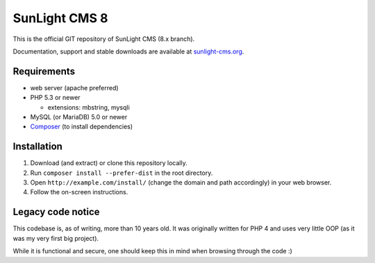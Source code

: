 SunLight CMS 8
==============

This is the official GIT repository of SunLight CMS (8.x branch).

Documentation, support and stable downloads are available at `sunlight-cms.org <https://sunlight-cms.org/>`_.


Requirements
************

- web server (apache preferred)
- PHP 5.3 or newer

  - extensions: mbstring, mysqli

- MySQL (or MariaDB) 5.0 or newer
- `Composer <https://getcomposer.org/>`_ (to install dependencies)


Installation
************

1. Download (and extract) or clone this repository locally.
2. Run ``composer install --prefer-dist`` in the root directory.
3. Open ``http://example.com/install/`` (change the domain and path accordingly) in your web browser.
4. Follow the on-screen instructions.


Legacy code notice
******************

This codebase is, as of writing, more than 10 years old. It was originally
written for PHP 4 and uses very little OOP (as it was my very first big
project).

While it is functional and secure, one should keep this in mind when
browsing through the code :)
